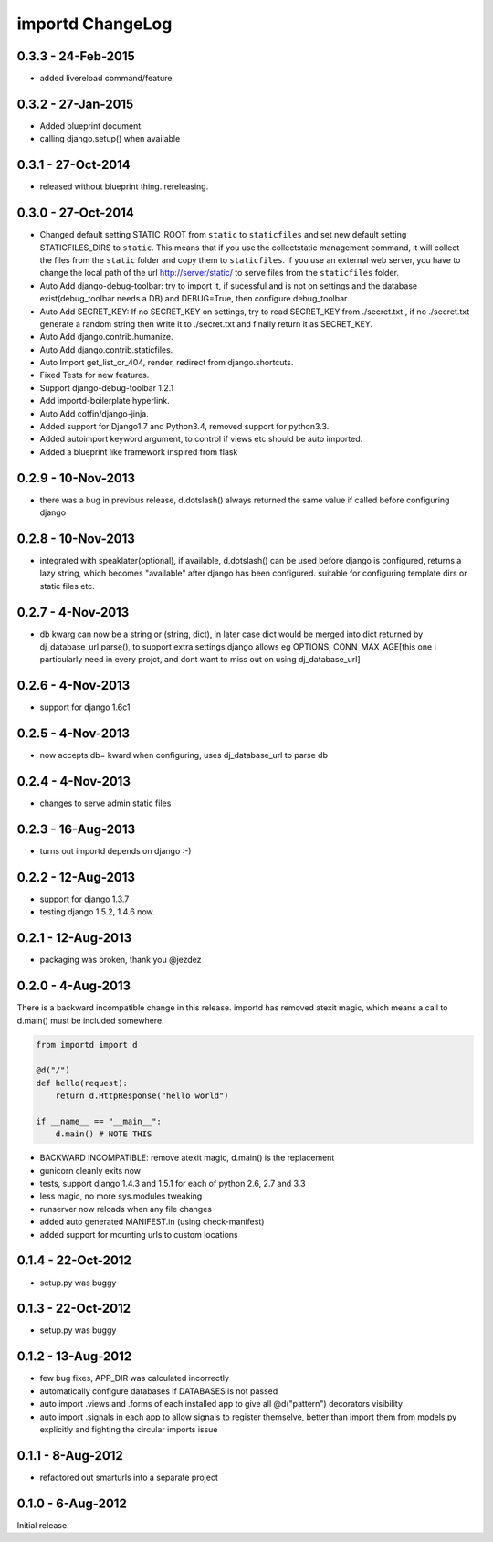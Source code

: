 importd ChangeLog
=================

0.3.3 - 24-Feb-2015
-------------------

* added livereload command/feature.

0.3.2 - 27-Jan-2015
-------------------

* Added blueprint document.
* calling django.setup() when available

0.3.1 - 27-Oct-2014
-------------------

* released without blueprint thing. rereleasing.

0.3.0 - 27-Oct-2014
-------------------

* Changed default setting STATIC_ROOT from ``static`` to ``staticfiles`` and set new default setting STATICFILES_DIRS to ``static``. This means that if you use the collectstatic management command, it will collect the files from the ``static`` folder and copy them to ``staticfiles``. If you use an external web server, you have to change the local path of the url http://server/static/ to serve files from the ``staticfiles`` folder.
* Auto Add django-debug-toolbar: try to import it, if sucessful and is not on settings and the database exist(debug_toolbar needs a DB) and DEBUG=True, then configure debug_toolbar.
* Auto Add SECRET_KEY: If no SECRET_KEY on settings, try to read SECRET_KEY from ./secret.txt , if no ./secret.txt generate a random string then write it to ./secret.txt and finally return it as SECRET_KEY.
* Auto Add django.contrib.humanize.
* Auto Add django.contrib.staticfiles.
* Auto Import get_list_or_404, render, redirect from django.shortcuts.
* Fixed Tests for new features.
* Support django-debug-toolbar 1.2.1
* Add importd-boilerplate hyperlink.
* Auto Add coffin/django-jinja.
* Added support for Django1.7 and Python3.4, removed support for python3.3.
* Added autoimport keyword argument, to control if views etc should be auto
  imported.
* Added a blueprint like framework inspired from flask


0.2.9 - 10-Nov-2013
-------------------

* there was a bug in previous release, d.dotslash() always returned the same
  value if called before configuring django

0.2.8 - 10-Nov-2013
-------------------

* integrated with speaklater(optional), if available, d.dotslash() can be used
  before django is configured, returns a lazy string, which becomes
  "available" after django has been configured. suitable for configuring
  template dirs or static files etc.

0.2.7 - 4-Nov-2013
------------------

* db kwarg can now be a string or (string, dict), in later case dict would be
  merged into dict returned by dj_database_url.parse(), to support extra
  settings django allows eg OPTIONS, CONN_MAX_AGE[this one I particularly need
  in every projct, and dont want to miss out on using dj_database_url]

0.2.6 - 4-Nov-2013
------------------

* support for django 1.6c1

0.2.5 - 4-Nov-2013
------------------

* now accepts db= kward when configuring, uses dj_database_url to parse db

0.2.4 - 4-Nov-2013
------------------

* changes to serve admin static files

0.2.3 - 16-Aug-2013
-------------------

* turns out importd depends on django :-)

0.2.2 - 12-Aug-2013
-------------------

* support for django 1.3.7
* testing django 1.5.2, 1.4.6 now.

0.2.1 - 12-Aug-2013
-------------------

* packaging was broken, thank you @jezdez

0.2.0 - 4-Aug-2013
------------------

There is a backward incompatible change in this release. importd has removed
atexit magic, which means a call to d.main() must be included somewhere.

.. code-block:: python

    from importd import d

    @d("/")
    def hello(request):
        return d.HttpResponse("hello world")

    if __name__ == "__main__":
        d.main() # NOTE THIS

* BACKWARD INCOMPATIBLE: remove atexit magic, d.main() is the replacement
* gunicorn cleanly exits now
* tests, support django 1.4.3 and 1.5.1 for each of python 2.6, 2.7 and 3.3
* less magic, no more sys.modules tweaking
* runserver now reloads when any file changes
* added auto generated MANIFEST.in (using check-manifest)
* added support for mounting urls to custom locations

0.1.4 - 22-Oct-2012
-------------------

* setup.py was buggy

0.1.3 - 22-Oct-2012
-------------------

* setup.py was buggy

0.1.2 - 13-Aug-2012
-------------------

* few bug fixes, APP_DIR was calculated incorrectly
* automatically configure databases if DATABASES is not passed
* auto import .views and .forms of each installed app to give all
  @d("pattern") decorators visibility
* auto import .signals in each app to allow signals to register themselve,
  better than import them from models.py explicitly and fighting the circular
  imports issue

0.1.1 - 8-Aug-2012
------------------

* refactored out smarturls into a separate project

0.1.0 - 6-Aug-2012
------------------

Initial release.


